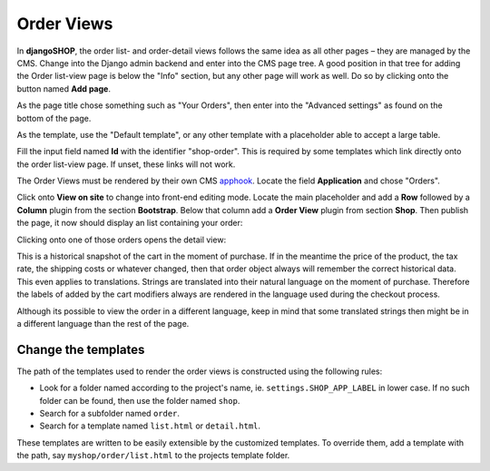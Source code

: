 ===========
Order Views
===========

In **djangoSHOP**, the order list- and order-detail views follows the same idea as all other pages
– they are managed by the CMS. Change into the Django admin backend and enter into the CMS page
tree. A good position in that tree for adding the Order list-view page is below the "Info" section,
but any other page will work as well. Do so by clicking onto the button named **Add page**.

As the page title chose something such as "Your Orders", then enter into the "Advanced settings" as
found on the bottom of the page.

As the template, use the "Default template", or any other template with a placeholder able to accept
a large table.

Fill the input field named **Id** with the identifier "shop-order". This is required by some
templates which link directly onto the order list-view page. If unset, these links will not work.

The Order Views must be rendered by their own CMS apphook_. Locate the field **Application** and
chose "Orders".

Click onto **View on site** to change into front-end editing mode. Locate the main placeholder and
add a **Row** followed by a **Column** plugin from the section **Bootstrap**. Below that column add
a **Order View** plugin from section **Shop**. Then publish the page, it now should display an
list containing your order:

|order-list-view| 

.. |order-list-view| image:: /_static/order/list-view.png

Clicking onto one of those orders opens the detail view:

|order-detail-view| 

.. |order-detail-view| image:: /_static/order/detail-view.png

This is a historical snapshot of the cart in the moment of purchase. If in the meantime the price
of the product, the tax rate, the shipping costs or whatever changed, then that order object always
will remember the correct historical data. This even applies to translations. Strings are translated
into their natural language on the moment of purchase. Therefore the labels of added by the cart
modifiers always are rendered in the language used during the checkout process.

Although its possible to view the order in a different language, keep in mind that some translated
strings then might be in a different language than the rest of the page.


Change the templates
====================

The path of the templates used to render the order views is constructed using the following rules:

* Look for a folder named according to the project's name, ie. ``settings.SHOP_APP_LABEL`` in lower
  case. If no such folder can be found, then use the folder named ``shop``.
* Search for a subfolder named ``order``.
* Search for a template named ``list.html`` or ``detail.html``.

These templates are written to be easily extensible by the customized templates. To override them,
add a template with the path, say ``myshop/order/list.html`` to the projects template folder.

.. _apphook: http://docs.django-cms.org/en/latest/how_to/apphooks.html
